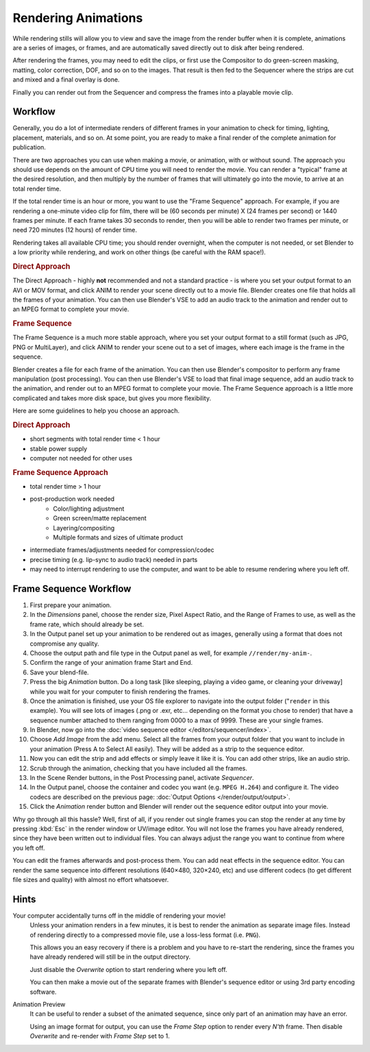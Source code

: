 
********************
Rendering Animations
********************

While rendering stills will allow you to view and save the image from the render buffer when
it is complete, animations are a series of images, or frames,
and are automatically saved directly out to disk after being rendered.

After rendering the frames, you may need to edit the clips,
or first use the Compositor to do green-screen masking, matting, color correction, DOF,
and so on to the images. That result is then fed to the Sequencer where the strips are cut and
mixed and a final overlay is done.

Finally you can render out from the Sequencer and compress the frames into a playable movie clip.


Workflow
========

Generally, you do a lot of intermediate renders of different frames in your animation to check
for timing, lighting, placement, materials, and so on. At some point,
you are ready to make a final render of the complete animation for publication.

There are two approaches you can use when making a movie, or animation, with or without sound.
The approach you should use depends on the amount of CPU time you will need to render the movie.
You can render a "typical" frame at the desired resolution,
and then multiply by the number of frames that will ultimately go into the movie, to arrive at an total render time.

If the total render time is an hour or more, you want to use the "Frame Sequence" approach.
For example, if you are rendering a one-minute video clip for film, there will be
(60 seconds per minute) X (24 frames per second) or 1440 frames per minute.
If each frame takes 30 seconds to render,
then you will be able to render two frames per minute, or need 720 minutes (12 hours)
of render time.

Rendering takes all available CPU time; you should render overnight,
when the computer is not needed, or set Blender to a low priority while rendering,
and work on other things (be careful with the RAM space!).

.. rubric:: Direct Approach

The Direct Approach - highly **not** recommended and not a standard practice - is where
you set your output format to an AVI or MOV format,
and click ANIM to render your scene directly out to a movie file.
Blender creates one file that holds all the frames of your animation. You can then use
Blender's VSE to add an audio track to the animation and render out to an MPEG format to
complete your movie.

.. rubric:: Frame Sequence

The Frame Sequence is a much more stable approach,
where you set your output format to a still format (such as JPG, PNG or MultiLayer),
and click ANIM to render your scene out to a set of images,
where each image is the frame in the sequence.

Blender creates a file for each frame of the animation.
You can then use Blender's compositor to perform any frame manipulation (post processing).
You can then use Blender's VSE to load that final image sequence,
add an audio track to the animation, and render out to an MPEG format to complete your movie.
The Frame Sequence approach is a little more complicated and takes more disk space,
but gives you more flexibility.

Here are some guidelines to help you choose an approach.

.. rubric:: Direct Approach

- short segments with total render time < 1 hour
- stable power supply
- computer not needed for other uses

.. rubric:: Frame Sequence Approach

- total render time > 1 hour
- post-production work needed
   - Color/lighting adjustment
   - Green screen/matte replacement
   - Layering/compositing
   - Multiple formats and sizes of ultimate product
- intermediate frames/adjustments needed for compression/codec
- precise timing (e.g. lip-sync to audio track) needed in parts
- may need to interrupt rendering to use the computer, and want to be able to resume rendering where you left off.


Frame Sequence Workflow
=======================

#. First prepare your animation.
#. In the *Dimensions* panel, choose the render size, Pixel Aspect Ratio, and the Range of Frames to use,
   as well as the frame rate, which should already be set.
#. In the Output panel set up your animation to be rendered out as images,
   generally using a format that does not compromise any quality.
#. Choose the output path and file type in the Output panel as well, for example ``//render/my-anim-``.
#. Confirm the range of your animation frame Start and End.
#. Save your blend-file.
#. Press the big *Animation* button.
   Do a long task [like sleeping, playing a video game, or cleaning your driveway]
   while you wait for your computer to finish rendering the frames.
#. Once the animation is finished,
   use your OS file explorer to navigate into the output folder ("``render`` in this example).
   You will see lots of images (.png or .exr, etc... depending on the format you chose to render)
   that have a sequence number attached to them ranging from 0000 to a max of 9999. These are your single frames.
#. In Blender, now go into the :doc:`video sequence editor </editors/sequencer/index>`.
#. Choose *Add Image* from the add menu. Select all the frames from your output folder that you want to include
   in your animation (Press A to Select All easily). They will be added as a strip to the sequence editor.
#. Now you can edit the strip and add effects or simply leave it like it is.
   You can add other strips, like an audio strip.
#. Scrub through the animation, checking that you have included all the frames.
#. In the Scene Render buttons, in the Post Processing panel, activate *Sequencer*.
#. In the Output panel, choose the container and codec you want (e.g.  ``MPEG H.264``) and configure it.
   The video codecs are described on the previous page: :doc:`Output Options </render/output/output>`.
#. Click the *Animation* render button and Blender will render out the sequence editor output into your movie.

Why go through all this hassle? Well, first of all, if you render out single frames you can
stop the render at any time by pressing :kbd:`Esc` in the render window or UV/image editor.
You will not lose the frames you have already rendered,
since they have been written out to individual files.
You can always adjust the range you want to continue from where you left off.

You can edit the frames afterwards and post-process them.
You can add neat effects in the sequence editor.
You can render the same sequence into different resolutions (640×480, 320×240, etc)
and use different codecs (to get different file sizes and quality)
with almost no effort whatsoever.


Hints
=====

Your computer accidentally turns off in the middle of rendering your movie!
   Unless your animation renders in a few minutes,
   it is best to render the animation as separate image files.
   Instead of rendering directly to a compressed movie file, use a loss-less format (i.e. ``PNG``).

   This allows you an easy recovery if there is a problem and you have to re-start the rendering,
   since the frames you have already rendered will still be in the output directory.

   Just disable the *Overwrite* option to start rendering where you left off.

   You can then make a movie out of the separate frames with Blender's sequence editor
   or using 3rd party encoding software.

Animation Preview
   It can be useful to render a subset of the animated sequence,
   since only part of an animation may have an error.

   Using an image format for output,
   you can use the *Frame Step* option to render every *N'th* frame.
   Then disable *Overwrite* and re-render with *Frame Step* set to 1.
